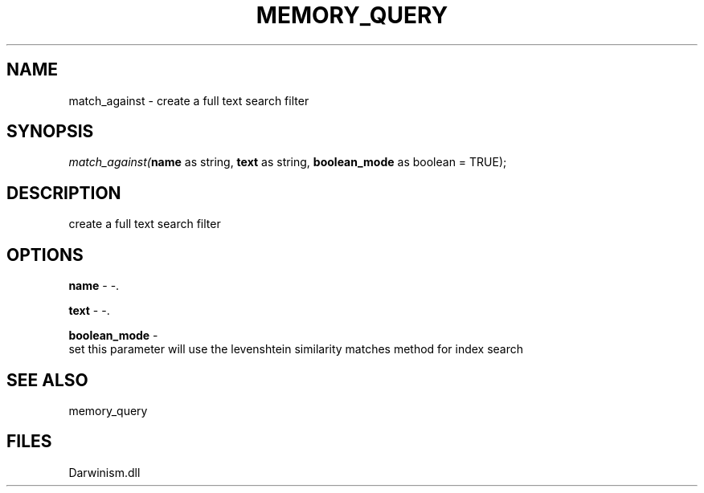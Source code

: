 .\" man page create by R# package system.
.TH MEMORY_QUERY 1 2000-Jan "match_against" "match_against"
.SH NAME
match_against \- create a full text search filter
.SH SYNOPSIS
\fImatch_against(\fBname\fR as string, 
\fBtext\fR as string, 
\fBboolean_mode\fR as boolean = TRUE);\fR
.SH DESCRIPTION
.PP
create a full text search filter
.PP
.SH OPTIONS
.PP
\fBname\fB \fR\- -. 
.PP
.PP
\fBtext\fB \fR\- -. 
.PP
.PP
\fBboolean_mode\fB \fR\- 
 set this parameter will use the levenshtein similarity matches method for index search
. 
.PP
.SH SEE ALSO
memory_query
.SH FILES
.PP
Darwinism.dll
.PP
